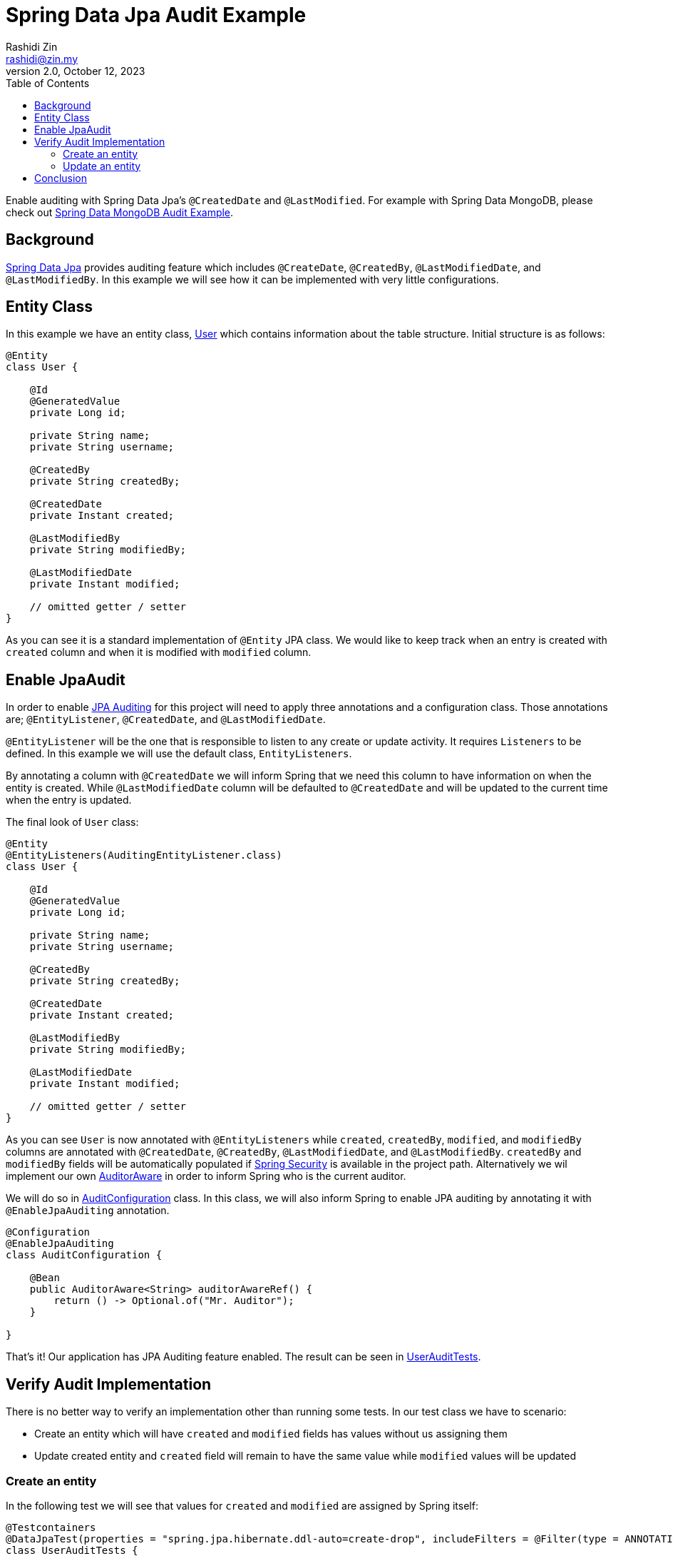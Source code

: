 = Spring Data Jpa Audit Example
:source-highlighter: highlight.js
Rashidi Zin <rashidi@zin.my>
2.0, October 12, 2023
:toc:
:nofooter:
:icons: font
:url-quickref: https://github.com/rashidi/spring-boot-tutorials/tree/master/data-jpa-audit

Enable auditing with Spring Data Jpa's `@CreatedDate` and `@LastModified`. For example with Spring Data MongoDB, please check out link:../data-mongodb-audit[Spring Data MongoDB Audit Example].


== Background

http://docs.spring.io/spring-data/jpa/docs/current/reference/html/[Spring Data Jpa] provides auditing feature which includes `@CreateDate`, `@CreatedBy`, `@LastModifiedDate`,
and `@LastModifiedBy`. In this example we will see how it can be implemented with very little configurations.

== Entity Class

In this example we have an entity class, link:{url-quickref}/src/main/java/zin/rashidi/boot/data/user/User.java[User] which contains information about the table structure. Initial
structure is as follows:

[source,java]
----
@Entity
class User {

    @Id
    @GeneratedValue
    private Long id;

    private String name;
    private String username;

    @CreatedBy
    private String createdBy;

    @CreatedDate
    private Instant created;

    @LastModifiedBy
    private String modifiedBy;

    @LastModifiedDate
    private Instant modified;

    // omitted getter / setter
}

----

As you can see it is a standard implementation of `@Entity` JPA class. We would like to keep track when an entry is
created with `created` column and when it is modified with `modified` column.

== Enable JpaAudit

In order to enable http://docs.spring.io/spring-data/jpa/docs/current/reference/html/#jpa.auditing[JPA Auditing] for this project will need to apply three annotations and a configuration class.
Those annotations are; `@EntityListener`, `@CreatedDate`, and `@LastModifiedDate`.

`@EntityListener` will be the one that is responsible to listen to any create or update activity. It requires
`Listeners` to be defined. In this example we will use the default class, `EntityListeners`.

By annotating a column with `@CreatedDate` we will inform Spring that we need this column to have information on
when the entity is created. While `@LastModifiedDate` column will be defaulted to `@CreatedDate` and will be updated
to the current time when the entry is updated.

The final look of `User` class:

[source,java]
----
@Entity
@EntityListeners(AuditingEntityListener.class)
class User {

    @Id
    @GeneratedValue
    private Long id;

    private String name;
    private String username;

    @CreatedBy
    private String createdBy;

    @CreatedDate
    private Instant created;

    @LastModifiedBy
    private String modifiedBy;

    @LastModifiedDate
    private Instant modified;

    // omitted getter / setter
}
----

As you can see `User` is now annotated with `@EntityListeners` while `created`, `createdBy`, `modified`, and `modifiedBy` columns are annotated
with `@CreatedDate`, `@CreatedBy`, `@LastModifiedDate`, and `@LastModifiedBy`. `createdBy` and `modifiedBy` fields will be automatically populated
if https://projects.spring.io/spring-security/[Spring Security] is available in the project path. Alternatively we wil implement our own https://docs.spring.io/spring-data/commons/docs/current/api/org/springframework/data/domain/AuditorAware.html[AuditorAware] in order to inform Spring who
is the current auditor.

We will do so in link:{url-quickref}/src/main/java/zin/rashidi/boot/data/audit/AuditConfiguration.java[AuditConfiguration] class. In this class, we will also inform Spring to enable JPA auditing by annotating it with
`@EnableJpaAuditing` annotation.

[source,java]
----
@Configuration
@EnableJpaAuditing
class AuditConfiguration {

    @Bean
    public AuditorAware<String> auditorAwareRef() {
        return () -> Optional.of("Mr. Auditor");
    }

}
----

That's it! Our application has JPA Auditing feature enabled. The result can be seen in link:{url-quickref}/src/test/java/zin/rashidi/boot/data/user/UserAuditTests.java[UserAuditTests].

== Verify Audit Implementation

There is no better way to verify an implementation other than running some tests. In our test class we have to scenario:

* Create an entity which will have `created` and `modified` fields has values without us assigning them
* Update created entity and `created` field will remain to have the same value while `modified` values will be updated

=== Create an entity

In the following test we will see that values for `created` and `modified` are assigned by Spring itself:

[source,java]
----
@Testcontainers
@DataJpaTest(properties = "spring.jpa.hibernate.ddl-auto=create-drop", includeFilters = @Filter(type = ANNOTATION, classes = EnableJpaAuditing.class))
class UserAuditTests {

    @Container
    @ServiceConnection
    private final static MySQLContainer MYSQL = new MySQLContainer("mysql:lts");

    @Autowired
    private UserRepository repository;

    @Test
    @DisplayName("When a user is saved Then created and modified fields are set And createdBy and modifiedBy fields are set to Mr. Auditor")
    void create() {
        var user = new User("Rashidi Zin", "rashidi");

        var createdUser = repository.save(user);

        assertThat(createdUser).extracting("created", "modified").isNotNull();
        assertThat(createdUser).extracting("createdBy", "modifiedBy").containsOnly("Mr. Auditor");
    }

}
----

As mentioned earlier, we did not assign values for `created` and `modified` fields but Spring will assign them for us.
Same goes with when we are updating an entry.

=== Update an entity

In the following test we will change the `username` without changing `modified` field. We will expect that `modified`
field will have a recent time as compare to when it was created:

[source,java]
----
@Testcontainers
@DataJpaTest(properties = "spring.jpa.hibernate.ddl-auto=create-drop", includeFilters = @Filter(type = ANNOTATION, classes = EnableJpaAuditing.class))
class UserAuditTests {

    @Container
    @ServiceConnection
    private final static MySQLContainer MYSQL = new MySQLContainer("mysql:lts");

    @Autowired
    private UserRepository repository;

    @Test
    @DisplayName("When a user is updated Then modified field should be updated")
    @Sql(statements = "INSERT INTO users (id, name, username, created, modified) VALUES ('84', 'Rashidi Zin', 'rashidi', now() - INTERVAL 7 DAY, now() - INTERVAL 7 DAY)")
    void update() {
        var modifiedUser = repository.findById(84L).map(user -> { user.setUsername("rashidi.zin"); return user; }).map(repository::saveAndFlush).orElseThrow();

        var created = (Instant) ReflectionTestUtils.getField(modifiedUser, "created");
        var modified = (Instant) ReflectionTestUtils.getField(modifiedUser, "modified");

        assertThat(modified).isAfter(created);
    }

}
----

As you can see at our final verification we assert that `modified` field should have a greater value than it
previously had.

== Conclusion

To recap. All we need in order to enable JPA auditing feature in this project are:

* `@EnableJpaAuditing`
* `@EntityListeners`
* `@CreatedBy`
* `@CreatedDate`
* `@LastModifiedBy`
* `@LastModifiedDate`
